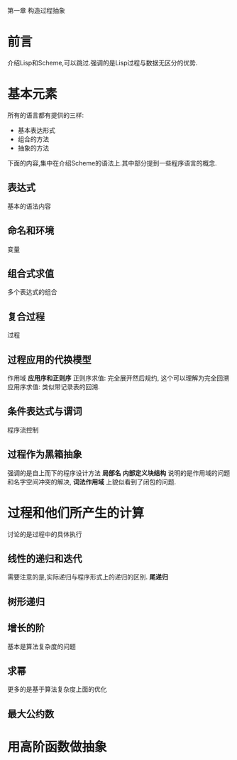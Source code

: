 第一章 构造过程抽象

* 前言
介绍Lisp和Scheme,可以跳过.强调的是Lisp过程与数据无区分的优势.
* 基本元素
  所有的语言都有提供的三样:
  * 基本表达形式
  * 组合的方法
  * 抽象的方法
下面的内容,集中在介绍Scheme的语法上.其中部分提到一些程序语言的概念.
** 表达式
   基本的语法内容
** 命名和环境
   变量
** 组合式求值
   多个表达式的组合
** 复合过程
   过程
** 过程应用的代换模型
   作用域
   *应用序和正则序* 
   正则序求值: 完全展开然后规约, 这个可以理解为完全回溯
   应用序求值: 类似带记录表的回溯.
** 条件表达式与谓词
   程序流控制

** 过程作为黑箱抽象
   强调的是自上而下的程序设计方法
   *局部名* *内部定义块结构* 说明的是作用域的问题和名字空间冲突的解决, *词法作用域* 上貌似看到了闭包的问题.
      
   
* 过程和他们所产生的计算
  讨论的是过程中的具体执行
** 线性的递归和迭代
   需要注意的是,实际递归与程序形式上的递归的区别. *尾递归*
** 树形递归
   
** 增长的阶
   基本是算法复杂度的问题
** 求幂
   更多的是基于算法复杂度上面的优化
** 最大公约数
   
* 用高阶函数做抽象

